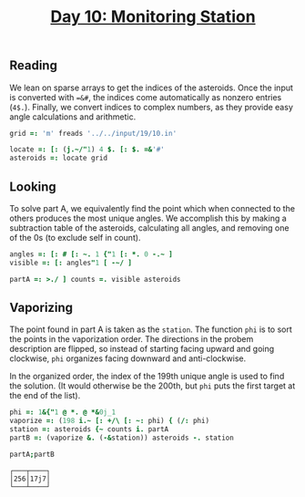# -*- mode: org -*-
#+title: [[https://adventofcode.com/2019/day/10][Day 10: Monitoring Station]]

** Reading

   We lean on sparse arrays to get the indices of the asteroids. Once
   the input is converted with ~=&#~, the indices come automatically as
   nonzero entries (~4$.~). Finally, we convert indices to complex
   numbers, as they provide easy angle calculations and arithmetic.

#+begin_src j :session :exports code
grid =: 'm' freads '../../input/19/10.in'

locate =: [: (j.~/"1) 4 $. [: $. =&'#'
asteroids =: locate grid
#+end_src

#+RESULTS:

** Looking
  
   To solve part A, we equivalently find the point which when
   connected to the others produces the most unique angles. We
   accomplish this by making a subtraction table of the asteroids,
   calculating all angles, and removing one of the 0s (to exclude self
   in count).

#+BEGIN_SRC j :session :exports code
angles =: [: # [: ~. 1 {"1 [: *. 0 -.~ ]
visible =: [: angles"1 [ -~/ ]

partA =: >./ ] counts =. visible asteroids
#+END_SRC

#+RESULTS:

** Vaporizing

   The point found in part A is taken as the ~station~. The function
   ~phi~ is to sort the points in the vaporization order. The
   directions in the probem description are flipped, so instead of
   starting facing upward and going clockwise, ~phi~ organizes facing
   downward and anti-clockwise.

   In the organized order, the index of the 199th unique angle is used
   to find the solution. (It would otherwise be the 200th, but ~phi~
   puts the first target at the end of the list).

#+BEGIN_SRC j :session :exports both
phi =: 1&{"1 @ *. @ *&0j_1
vaporize =: (198 i.~ [: +/\ [: ~: phi) { (/: phi)
station =: asteroids {~ counts i. partA
partB =: (vaporize &. (-&station)) asteroids -. station
#+END_SRC

#+RESULTS:

#+begin_src j :session :exports both
partA;partB
#+end_src

#+RESULTS:
: ┌───┬────┐
: │256│17j7│
: └───┴────┘




